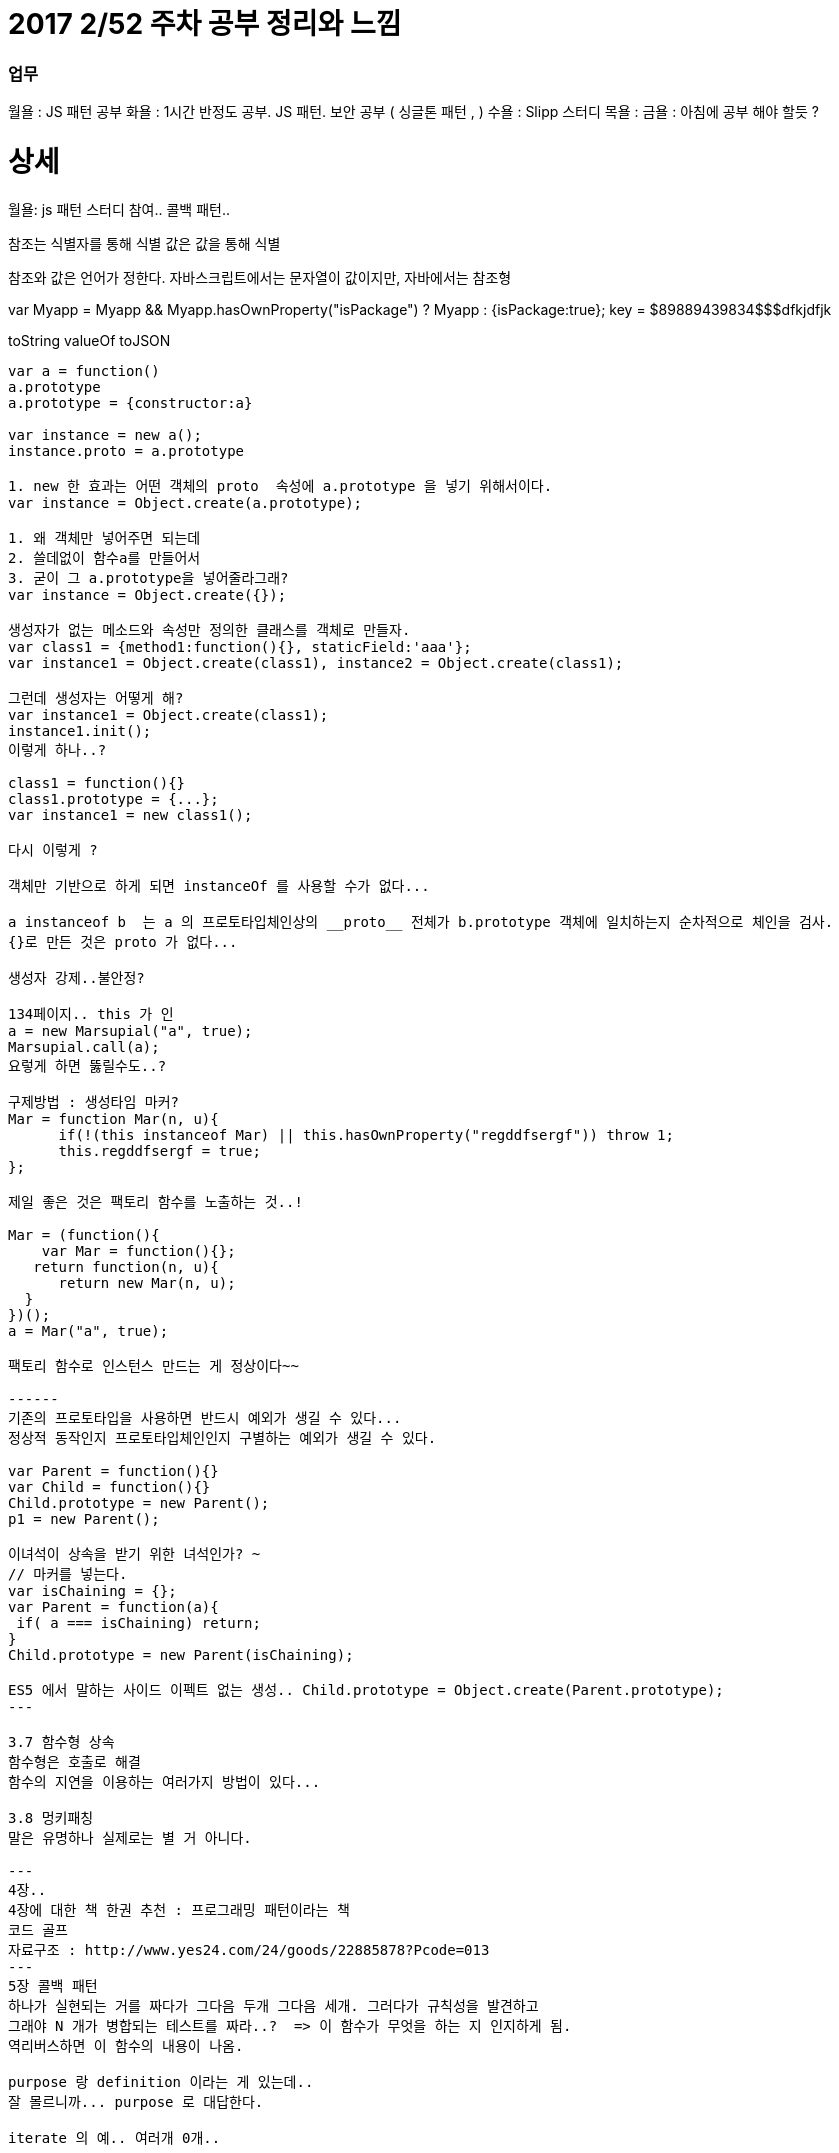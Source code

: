 # 2017 2/52 주차 공부 정리와 느낌

### 업무

월욜 : JS 패턴 공부
화욜 : 1시간 반정도 공부. JS 패턴. 보안 공부 ( 싱글톤 패턴 , )
수욜 : Slipp 스터디
목욜 :
금욜 : 아침에 공부 해야 할듯 ?


# 상세
==================
월욜: js 패턴 스터디 참여.. 콜백 패턴.. 

참조는 식별자를 통해 식별
값은 값을 통해 식별

참조와 값은 언어가 정한다.
자바스크립트에서는 문자열이 값이지만, 자바에서는 참조형


var Myapp = Myapp && Myapp.hasOwnProperty("isPackage") ? Myapp : {isPackage:true};
key = $89889439834$$$dfkjdfjk

toString
valueOf
toJSON
-------

var a = function()
a.prototype
a.prototype = {constructor:a}

var instance = new a();
instance.proto = a.prototype

1. new 한 효과는 어떤 객체의 proto  속성에 a.prototype 을 넣기 위해서이다.
var instance = Object.create(a.prototype);

1. 왜 객체만 넣어주면 되는데
2. 쓸데없이 함수a를 만들어서
3. 굳이 그 a.prototype을 넣어줄라그래?
var instance = Object.create({});

생성자가 없는 메소드와 속성만 정의한 클래스를 객체로 만들자.
var class1 = {method1:function(){}, staticField:'aaa'};
var instance1 = Object.create(class1), instance2 = Object.create(class1);

그런데 생성자는 어떻게 해?
var instance1 = Object.create(class1);
instance1.init();
이렇게 하나..?

class1 = function(){}
class1.prototype = {...};
var instance1 = new class1();

다시 이렇게 ? 

객체만 기반으로 하게 되면 instanceOf 를 사용할 수가 없다... 

a instanceof b  는 a 의 프로토타입체인상의 __proto__ 전체가 b.prototype 객체에 일치하는지 순차적으로 체인을 검사.
{}로 만든 것은 proto 가 없다... 

생성자 강제..불안정? 

134페이지.. this 가 인
a = new Marsupial("a", true);
Marsupial.call(a);
요렇게 하면 뚫릴수도..?

구제방법 : 생성타임 마커? 
Mar = function Mar(n, u){
      if(!(this instanceof Mar) || this.hasOwnProperty("regddfsergf")) throw 1;
      this.regddfsergf = true;
};

제일 좋은 것은 팩토리 함수를 노출하는 것..!

Mar = (function(){
    var Mar = function(){};
   return function(n, u){
      return new Mar(n, u);
  }
})();
a = Mar("a", true);

팩토리 함수로 인스턴스 만드는 게 정상이다~~

------
기존의 프로토타입을 사용하면 반드시 예외가 생길 수 있다...
정상적 동작인지 프로토타입체인인지 구별하는 예외가 생길 수 있다.

var Parent = function(){}
var Child = function(){}
Child.prototype = new Parent();
p1 = new Parent();

이녀석이 상속을 받기 위한 녀석인가? ~ 
// 마커를 넣는다. 
var isChaining = {};
var Parent = function(a){
 if( a === isChaining) return;
}
Child.prototype = new Parent(isChaining);

ES5 에서 말하는 사이드 이펙트 없는 생성.. Child.prototype = Object.create(Parent.prototype);
---

3.7 함수형 상속
함수형은 호출로 해결
함수의 지연을 이용하는 여러가지 방법이 있다... 

3.8 멍키패칭 
말은 유명하나 실제로는 별 거 아니다. 

---
4장..
4장에 대한 책 한권 추천 : 프로그래밍 패턴이라는 책
코드 골프
자료구조 : http://www.yes24.com/24/goods/22885878?Pcode=013
---
5장 콜백 패턴
하나가 실현되는 거를 짜다가 그다음 두개 그다음 세개. 그러다가 규칙성을 발견하고
그래야 N 개가 병합되는 테스트를 짜라..?  => 이 함수가 무엇을 하는 지 인지하게 됨.
역리버스하면 이 함수의 내용이 나옴.

purpose 랑 definition 이라는 게 있는데.. 
잘 몰르니까... purpose 로 대답한다.

iterate 의 예.. 여러개 0개..


this 를 안 쓸려면 인자를 넘기면 된다. 
this 대신에 event.currentTarget? 버블링이 일어나면? 
currentTarget 은 델리게이션때 위험해서.. 

뷰는 뷰적인 내용외에는 전해줄 게 없다. 뷰에 데이터를 업데이트 하면 누가 원본인가?
뷰는 모델의 뷰어가 되어야 한다.
var userid = model[getIndex(e.target)];
---

attendees.iterate(counter.countIfCheckedIn.bind(counter))
정상이다
👌2 👎16 🖐4
attendees.iterate(counter.countIfCheckedIn.bind(counter))
-----------
attendees.iterate(counter.countIfCheckedIn)
1. counter를 얻는 과정
Conference.checkedInAttendeeCounter();
펙토리함수를 통해 얻는다
2. 팩토리함수는 인스턴스를 리턴
counter는 인스턴스
c1 = Conference.checkedInAttendeeCounter();
c2 = Conference.checkedInAttendeeCounter()
c1.countIfChecked
attendees.iterate(counter.countIfCheckedIn)
attendees.iterate(c1.iterator());

------------
Conf.checkCounter = (function(){
  var cls = {
       increment:function(){},
      getCount:function(){},
     countIf:function(){},
     iterator:function(method){
          return cls.method.bind(this);
     }
};
  return function(){
         return Object.create(cls);
  }
})();